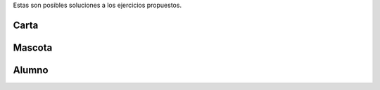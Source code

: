 .. title: Ejercicios Clase 01
.. slug: ifts/edd/prog-estructurada-solucion
.. date: 2017-08-21 13:51:51 UTC-03:00
.. tags: 
.. category: 
.. link: 
.. description: 
.. type: text

Estas son posibles soluciones a los ejercicios propuestos.

Carta
-----

.. listing:: edd/cartas.py python3

Mascota
-------

.. listing:: edd/mascotas.py python3

Alumno
------

.. listing:: edd/alumnos.py python3

